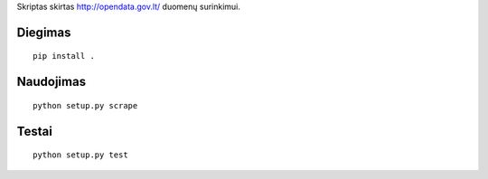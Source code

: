 Skriptas skirtas http://opendata.gov.lt/ duomenų surinkimui.

Diegimas
========

::

    pip install .

Naudojimas
==========

::

    python setup.py scrape

Testai
======

::

    python setup.py test
